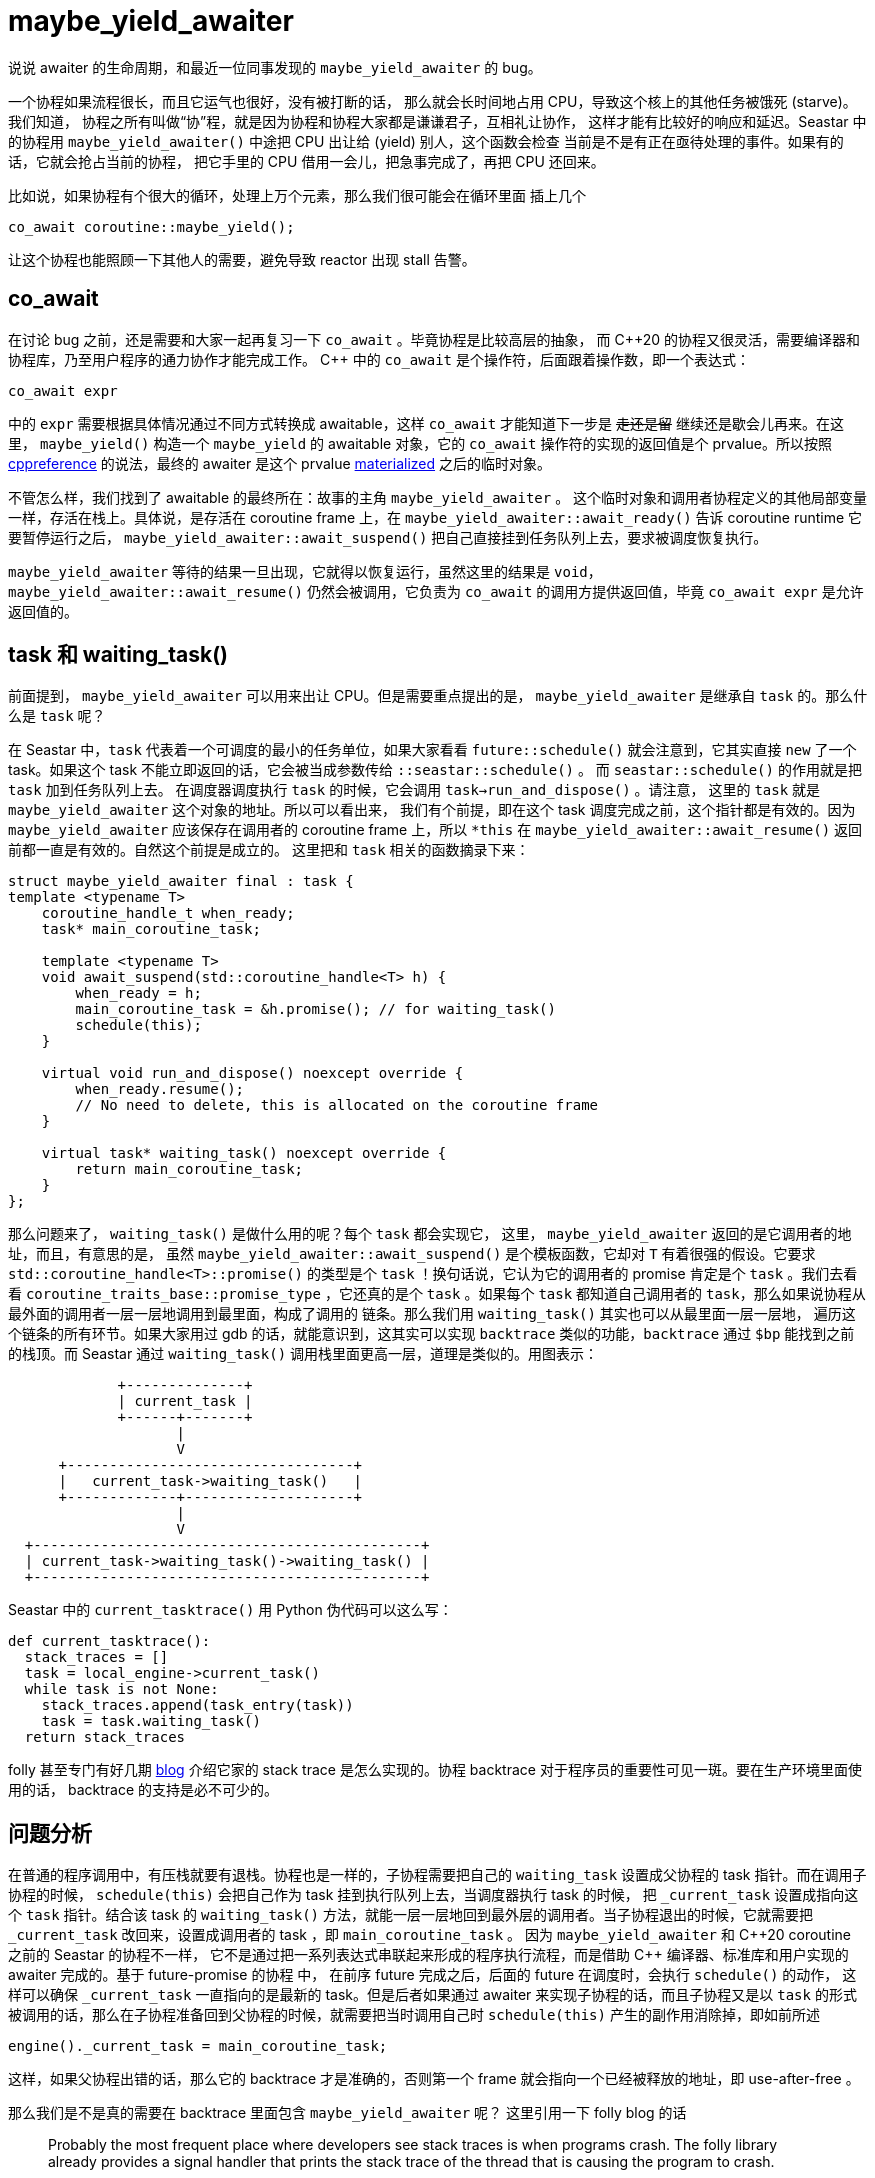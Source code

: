 = maybe_yield_awaiter
:page-tags: [seastar]
:date: 2023-07-26 09:41:42 +0800
:pp: {plus}{plus}

说说 awaiter 的生命周期，和最近一位同事发现的 `maybe_yield_awaiter` 的 bug。

一个协程如果流程很长，而且它运气也很好，没有被打断的话，
那么就会长时间地占用 CPU，导致这个核上的其他任务被饿死 (starve)。我们知道，
协程之所有叫做“协”程，就是因为协程和协程大家都是谦谦君子，互相礼让协作，
这样才能有比较好的响应和延迟。Seastar 中的协程用 `maybe_yield_awaiter()`
中途把 CPU 出让给 (yield) 别人，这个函数会检查
当前是不是有正在亟待处理的事件。如果有的话，它就会抢占当前的协程，
把它手里的 CPU 借用一会儿，把急事完成了，再把 CPU 还回来。

比如说，如果协程有个很大的循环，处理上万个元素，那么我们很可能会在循环里面
插上几个

[source,c++]
----
co_await coroutine::maybe_yield();
----

让这个协程也能照顾一下其他人的需要，避免导致 reactor 出现 stall 告警。

== co_await

在讨论 bug 之前，还是需要和大家一起再复习一下 `co_await` 。毕竟协程是比较高层的抽象，
而 C{pp}20 的协程又很灵活，需要编译器和协程库，乃至用户程序的通力协作才能完成工作。
C{pp} 中的 `co_await` 是个操作符，后面跟着操作数，即一个表达式：

[source,c++]
----
co_await expr
----

中的 `expr` 需要根据具体情况通过不同方式转换成 awaitable，这样 `co_await`
才能知道下一步是 +++<del>+++走还是留+++</del>+++ 继续还是歇会儿再来。在这里，
`maybe_yield()` 构造一个 `maybe_yield` 的 awaitable 对象，它的 `co_await`
操作符的实现的返回值是个 prvalue。所以按照
https://en.cppreference.com/w/cpp/language/coroutines#co_await[cppreference]
的说法，最终的 awaiter 是这个 prvalue
https://en.cppreference.com/w/cpp/language/implicit_conversion#Temporary_materialization[materialized] 之后的临时对象。

不管怎么样，我们找到了 awaitable 的最终所在：故事的主角 `maybe_yield_awaiter` 。
这个临时对象和调用者协程定义的其他局部变量一样，存活在栈上。具体说，是存活在 coroutine
frame 上，在 `maybe_yield_awaiter::await_ready()` 告诉 coroutine runtime 它要暂停运行之后，
`maybe_yield_awaiter::await_suspend()` 把自己直接挂到任务队列上去，要求被调度恢复执行。

`maybe_yield_awaiter` 等待的结果一旦出现，它就得以恢复运行，虽然这里的结果是 `void`，
`maybe_yield_awaiter::await_resume()` 仍然会被调用，它负责为 `co_await`
的调用方提供返回值，毕竟 `co_await expr` 是允许返回值的。

== task 和 waiting_task()

前面提到，  `maybe_yield_awaiter` 可以用来出让 CPU。但是需要重点提出的是，
`maybe_yield_awaiter` 是继承自 `task` 的。那么什么是 `task` 呢？

在 Seastar 中，`task` 代表着一个可调度的最小的任务单位，如果大家看看
`future::schedule()` 就会注意到，它其实直接 `new` 了一个 task。如果这个
task 不能立即返回的话，它会被当成参数传给 `::seastar::schedule()` 。
而 `seastar::schedule()` 的作用就是把 `task` 加到任务队列上去。
在调度器调度执行 `task` 的时候，它会调用 `task->run_and_dispose()` 。请注意，
这里的 `task` 就是 `maybe_yield_awaiter` 这个对象的地址。所以可以看出来，
我们有个前提，即在这个 task 调度完成之前，这个指针都是有效的。因为 `maybe_yield_awaiter` 应该保存在调用者的 coroutine frame 上，所以 `*this` 在
`maybe_yield_awaiter::await_resume()` 返回前都一直是有效的。自然这个前提是成立的。
这里把和 `task` 相关的函数摘录下来：

[source,c++]
----
struct maybe_yield_awaiter final : task {
template <typename T>
    coroutine_handle_t when_ready;
    task* main_coroutine_task;

    template <typename T>
    void await_suspend(std::coroutine_handle<T> h) {
        when_ready = h;
        main_coroutine_task = &h.promise(); // for waiting_task()
        schedule(this);
    }

    virtual void run_and_dispose() noexcept override {
        when_ready.resume();
        // No need to delete, this is allocated on the coroutine frame
    }

    virtual task* waiting_task() noexcept override {
        return main_coroutine_task;
    }
};
----

那么问题来了， `waiting_task()` 是做什么用的呢？每个 `task` 都会实现它，
这里， `maybe_yield_awaiter` 返回的是它调用者的地址，而且，有意思的是，
虽然 `maybe_yield_awaiter::await_suspend()` 是个模板函数，它却对 `T`
有着很强的假设。它要求 `std::coroutine_handle<T>::promise()` 的类型是个
`task` ！换句话说，它认为它的调用者的 promise 肯定是个 `task` 。我们去看看
`coroutine_traits_base::promise_type` ，它还真的是个 `task` 。如果每个
`task` 都知道自己调用者的 `task`，那么如果说协程从最外面的调用者一层一层地调用到最里面，构成了调用的
链条。那么我们用 `waiting_task()` 其实也可以从最里面一层一层地，
遍历这个链条的所有环节。如果大家用过 gdb 的话，就能意识到，这其实可以实现
`backtrace` 类似的功能，`backtrace` 通过 `$bp` 能找到之前的栈顶。而 Seastar
通过 `waiting_task()` 调用栈里面更高一层，道理是类似的。用图表示：

[ditaa]
----
             +--------------+
             | current_task |
             +------+-------+
                    |
                    V
      +----------------------------------+
      |   current_task->waiting_task()   |
      +-------------+--------------------+
                    |
                    V
  +----------------------------------------------+
  | current_task->waiting_task()->waiting_task() |
  +----------------------------------------------+
----

Seastar 中的 `current_tasktrace()` 用 Python 伪代码可以这么写：

[source,python]
----
def current_tasktrace():
  stack_traces = []
  task = local_engine->current_task()
  while task is not None:
    stack_traces.append(task_entry(task))
    task = task.waiting_task()
  return stack_traces
----


folly
甚至专门有好几期 https://developers.facebook.com/blog/post/2021/09/16/async-stack-traces-folly-Introduction/[blog]
介绍它家的 stack trace 是怎么实现的。协程 backtrace
对于程序员的重要性可见一斑。要在生产环境里面使用的话，
backtrace 的支持是必不可少的。

== 问题分析

在普通的程序调用中，有压栈就要有退栈。协程也是一样的，子协程需要把自己的 `waiting_task` 设置成父协程的 task 指针。而在调用子协程的时候，
`schedule(this)` 会把自己作为 task 挂到执行队列上去，当调度器执行 task 的时候，
把 `_current_task` 设置成指向这个 `task` 指针。结合该 task 的 `waiting_task()`
方法，就能一层一层地回到最外层的调用者。当子协程退出的时候，它就需要把
`_current_task` 改回来，设置成调用者的 task ，即 `main_coroutine_task` 。
因为 `maybe_yield_awaiter` 和 C{pp}20 coroutine 之前的 Seastar 的协程不一样，
它不是通过把一系列表达式串联起来形成的程序执行流程，而是借助 C{pp}
编译器、标准库和用户实现的 awaiter 完成的。基于 future-promise 的协程 中，
在前序 future 完成之后，后面的 future 在调度时，会执行 `schedule()` 的动作，
这样可以确保 `_current_task` 一直指向的是最新的 task。但是后者如果通过
awaiter 来实现子协程的话，而且子协程又是以 `task` 的形式被调用的话，那么在子协程准备回到父协程的时候，就需要把当时调用自己时
`schedule(this)` 产生的副作用消除掉，即如前所述

[source,c++]
----
engine()._current_task = main_coroutine_task;
----

这样，如果父协程出错的话，那么它的 backtrace 才是准确的，否则第一个 frame
就会指向一个已经被释放的地址，即 use-after-free 。

那么我们是不是真的需要在 backtrace 里面包含 `maybe_yield_awaiter` 呢？
这里引用一下 folly blog 的话

____
Probably the most frequent place where developers see stack traces is when programs crash. The folly library already provides a signal handler that prints the stack trace of the thread that is causing the program to crash.
____

所以大家平时都是发现有个地方出问题了，才会看看那个地方到底在哪里。
而 `maybe_yield()` 是一个不会出问题的地方，
它做的事情就是什么都不做。自然也不会出错，或者崩溃。举例来说，
在一个多线程的程序崩溃的时候，使用 GDB 的 `thread apply all backtrace`
命令我们可以看到程序每个线程的 backtrace。对协程的程序来说，
利用刚才提到的 `_current_task` 和 `waiting_task()` ，
我们也可以手搓出来个协程版的 `coroutine apply all backtrace`。
而这些 backtrace 里面是不会包含那个做好事 yield 的协程的，
因为人家做好事不留名，把运行的机会让给了别人。
留名的那位是正在运行的协程。因此，在 `maybe_yield_awaiter`
里面实现 `waiting_task()` 并没有意义，更进一步，把它实现成
`task` 也不再有意义了。因为它的作用就是

. 是否需要 yield
. yield 的话，在挂起之前，把父协程的挂在执行队列上。说明它已经准备好了，
随时可以运行。

这些都不需要 `task` 参与。所以 https://github.com/michoecho[Michał] 的 https://github.com/scylladb/seastar/pull/1760[修正] 也很简单明了：

* 直接实现了前面两点
* 把 `task` 的继承关系去掉了。
